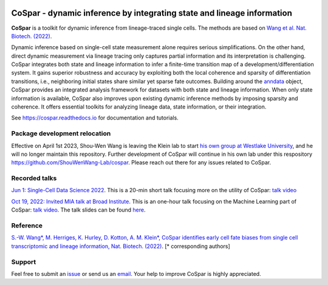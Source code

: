 |PyPI| |PyPIDownloads| |Docs|

CoSpar - dynamic inference by integrating state and lineage information
=======================================================================

.. image:: https://user-images.githubusercontent.com/4595786/104988296-b987ce00-59e5-11eb-8dbe-a463b355a9fd.png
   :width: 300px
   :align: left

**CoSpar** is a toolkit for dynamic inference from lineage-traced single cells.
The methods are based on
`Wang et al. Nat. Biotech. (2022) <https://www.nature.com/articles/s41587-022-01209-1>`_.

Dynamic inference based on single-cell state measurement alone requires serious simplifications. On the other hand, direct dynamic measurement via lineage tracing only captures partial information and its interpretation is challenging. CoSpar integrates both state and lineage information to infer a finite-time transition map of a development/differentiation system. It gains superior robustness and accuracy by exploiting both the local coherence and sparsity of differentiation transitions, i.e., neighboring initial states share similar yet sparse fate outcomes.  Building around the anndata_ object, CoSpar provides an integrated analysis framework for datasets with both state and lineage information. When only state information is available, CoSpar also improves upon existing dynamic inference methods by imposing sparsity and coherence. It offers essential toolkits for analyzing lineage data, state information, or their integration.

See `<https://cospar.readthedocs.io>`_ for documentation and tutorials.

Package development relocation
------------------------------
Effective on April 1st 2023, Shou-Wen Wang is leaving the Klein lab to start `his own group at Westlake University <https://www.shouwenwang-lab.com/>`_, and he will no longer maintain this repository. Further development of CoSpar will continue in his own lab under this respository `https://github.com/ShouWenWang-Lab/cospar <https://github.com/ShouWenWang-Lab/cospar>`_. Please reach out there for any issues related to CoSpar.

Recorded talks
--------
`Jun 1: Single-Cell Data Science 2022 <https://singlecell2022.hku.hk/>`_. This is a 20-min short talk focusing more on the utility of CoSpar: `talk video <https://www.youtube.com/watch?v=HrDQpW3kJFo>`_

`Oct 19, 2022: Invited MIA talk at Broad Institute <https://www.broadinstitute.org/talks/learning-cell-differentiation-dynamics-lineage-tracing-datasets>`_. This is an one-hour talk focusing on the Machine Learning part of CoSpar: `talk video <https://www.youtube.com/watch?v=rYzQUYPPNlU>`_.  The talk slides can be found `here <https://github.com/AllonKleinLab/cospar/files/10042131/20221118_public_posted_slides.pdf>`_.

Reference
---------
`S.-W. Wang*, M. Herriges, K. Hurley, D. Kotton, A. M. Klein*, CoSpar identifies early cell fate biases from single cell transcriptomic and lineage information, Nat. Biotech. (2022) <https://www.nature.com/articles/s41587-022-01209-1>`_. [* corresponding authors]

Support
-------
Feel free to submit an `issue <https://github.com/AllonKleinLab/cospar/issues/new/choose>`_
or send us an `email <mailto:wangsw09@gmail.com>`_.
Your help to improve CoSpar is highly appreciated.



.. _anndata: https://anndata.readthedocs.io

.. |PyPI| image:: https://img.shields.io/pypi/v/cospar.svg
   :target: https://pypi.org/project/cospar

.. |PyPIDownloads| image:: https://pepy.tech/badge/cospar
   :target: https://pepy.tech/project/cospar

.. |Docs| image:: https://readthedocs.org/projects/cospar/badge/?version=latest
   :target: https://cospar.readthedocs.io
